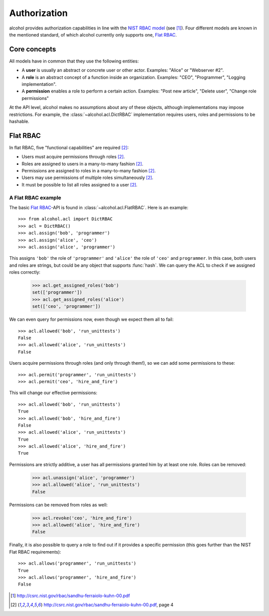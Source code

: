 .. _authorization:

Authorization
=============

alcohol provides authorization capabilities in line with the
`NIST RBAC model <https://en.wikipedia.org/wiki/NIST_RBAC_model>`_ (see [1]_).
Four different models are known in the mentioned standard,
of which alcohol currently only supports one, `Flat RBAC`_.


Core concepts
-------------

All models have in common that they use the following entities:

* A **user** is usually an abstract or concrete user or other actor. Examples:
  "Alice" or "Webserver #2".
* A **role** is an abstract concept of a function inside an organization.
  Examples: "CEO", "Programmer", "Logging implementation".
* A **permission** enables a role to perform a certain action. Examples:
  "Post new article", "Delete user", "Change role permissions"

At the API level, alcohol makes no assumptions about any of these objects,
although implementations may impose restrictions. For example, the
:class:`~alcohol.acl.DictRBAC` implementation requires users,
roles and permissions to be hashable.


Flat RBAC
---------

In flat RBAC, five "functional capabilities" are required [2]_:

* Users must acquire permissions through roles [2]_.
* Roles are assigned to users in a many-to-many fashion [2]_.
* Permissions are assigned to roles in a many-to-many fashion [2]_.
* Users may use permissions of multiple roles simultaneously [2]_.
* It must be possible to list all roles assigned to a user [2]_.


A Flat RBAC example
~~~~~~~~~~~~~~~~~~~

The basic `Flat RBAC`_-API is found in :class:`~alcohol.acl.FlatRBAC`. Here
is an example::

  >>> from alcohol.acl import DictRBAC
  >>> acl = DictRBAC()
  >>> acl.assign('bob', 'programmer')
  >>> acl.assign('alice', 'ceo')
  >>> acl.assign('alice', 'programmer')

This assigns ``'bob'`` the role of ``'programmer'`` and ``'alice'`` the role
of ``'ceo'`` and ``programmer``. In this case, both users and roles are
strings, but could be any object that supports :func:`hash`. We can query
the ACL to check if we assigned roles correctly:

  >>> acl.get_assigned_roles('bob')
  set(['programmer'])
  >>> acl.get_assigned_roles('alice')
  set(['ceo', 'programmer'])

We can even query for permissions now, even though we expect them all to
fail::

  >>> acl.allowed('bob', 'run_unittests')
  False
  >>> acl.allowed('alice', 'run_unittests')
  False

Users acquire permissions through roles (and only through them!),
so we can add some permissions to these::

  >>> acl.permit('programmer', 'run_unittests')
  >>> acl.permit('ceo', 'hire_and_fire')

This will change our effective permissions::

  >>> acl.allowed('bob', 'run_unittests')
  True
  >>> acl.allowed('bob', 'hire_and_fire')
  False
  >>> acl.allowed('alice', 'run_unittests')
  True
  >>> acl.allowed('alice', 'hire_and_fire')
  True

Permissions are strictly additive, a user has all permissions granted him by
at least one role. Roles can be removed:

  >>> acl.unassign('alice', 'programmer')
  >>> acl.allowed('alice', 'run_unittests')
  False

Permissions can be removed from roles as well:

  >>> acl.revoke('ceo', 'hire_and_fire')
  >>> acl.allowed('alice', 'hire_and_fire')
  False

Finally, it is also possible to query a role to find out if it provides a
specific permission (this goes further than the NIST Flat RBAC requirements)::

  >>> acl.allows('programmer', 'run_unittests')
  True
  >>> acl.allows('programmer', 'hire_and_fire')
  False


.. [1] http://csrc.nist.gov/rbac/sandhu-ferraiolo-kuhn-00.pdf
.. [2] http://csrc.nist.gov/rbac/sandhu-ferraiolo-kuhn-00.pdf, page 4
